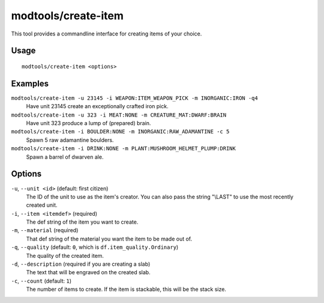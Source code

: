 modtools/create-item
====================

.. dfhack-tool::
    :summary: Create arbitrary items.
    :tags: dev

This tool provides a commandline interface for creating items of your choice.

Usage
-----

::

    modtools/create-item <options>

Examples
--------

``modtools/create-item -u 23145 -i WEAPON:ITEM_WEAPON_PICK -m INORGANIC:IRON -q4``
    Have unit 23145 create an exceptionally crafted iron pick.
``modtools/create-item -u 323 -i MEAT:NONE -m CREATURE_MAT:DWARF:BRAIN``
    Have unit 323 produce a lump of (prepared) brain.
``modtools/create-item -i BOULDER:NONE -m INORGANIC:RAW_ADAMANTINE -c 5``
    Spawn 5 raw adamantine boulders.
``modtools/create-item -i DRINK:NONE -m PLANT:MUSHROOM_HELMET_PLUMP:DRINK``
    Spawn a barrel of dwarven ale.

Options
-------

``-u``, ``--unit <id>`` (default: first citizen)
    The ID of the unit to use as the item's creator. You can also pass the
    string "\\LAST" to use the most recently created unit.
``-i``, ``--item <itemdef>`` (required)
    The def string of the item you want to create.
``-m``, ``--material`` (required)
    That def string of the material you want the item to be made out of.
``-q``, ``--quality`` (default: ``0``, which is ``df.item_quality.Ordinary``)
    The quality of the created item.
``-d``, ``--description`` (required if you are creating a slab)
    The text that will be engraved on the created slab.
``-c``, ``--count`` (default: ``1``)
    The number of items to create. If the item is stackable, this will be the
    stack size.
